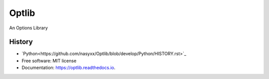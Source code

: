 ===============================
Optlib
===============================

An Options Library

History
-------
* `Python<https://github.com/nasyxx/Optlib/blob/develop/Python/HISTORY.rst>`_

* Free software: MIT license
* Documentation: https://optlib.readthedocs.io.
